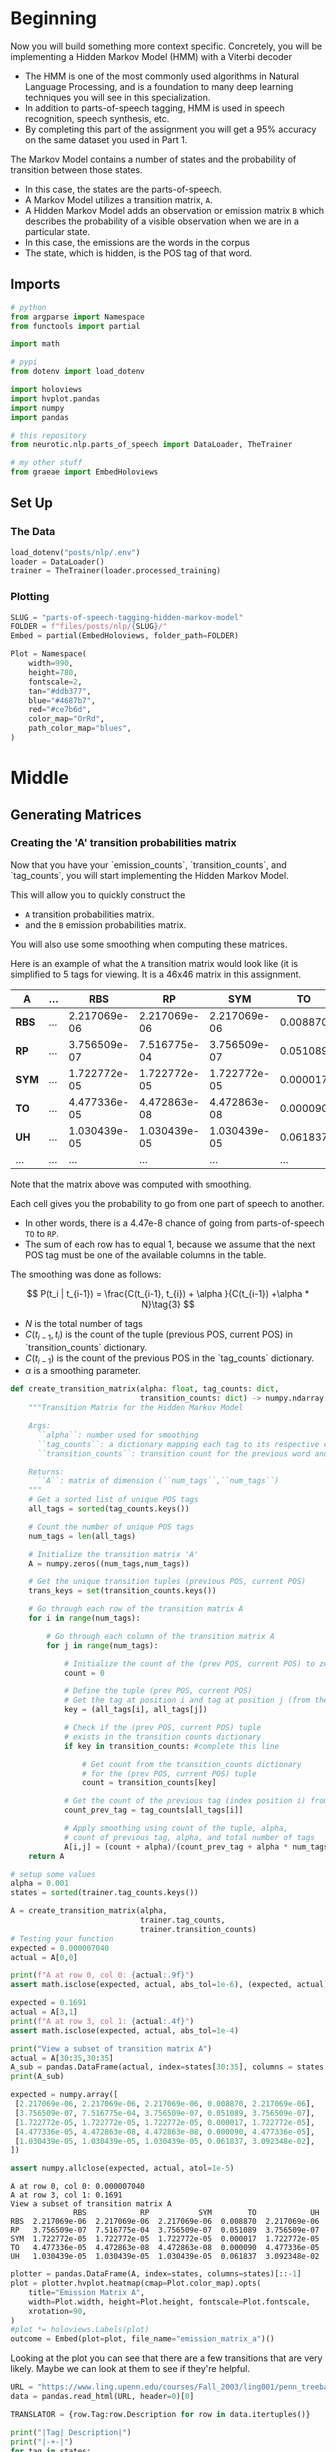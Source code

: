 #+BEGIN_COMMENT
.. title: Parts-of-Speech Tagging: Hidden Markov Model
.. slug: parts-of-speech-tagging-hidden-markov-model
.. date: 2020-11-19 17:26:36 UTC-08:00
.. tags: nlp,pos tagging,hidden markov model
.. category: NLP
.. link: 
.. description: Implementing the Hidden Markov Model for Part-of-Speech tagging.
.. type: text
.. has_math: True
#+END_COMMENT
#+OPTIONS: ^:{}
#+TOC: headlines 3

#+PROPERTY: header-args :session ~/.local/share/jupyter/runtime/kernel-23fb4ecd-1033-420a-9820-93ad6f6de951-ssh.json

#+BEGIN_SRC python :results none :exports none
%load_ext autoreload
%autoreload 2
#+END_SRC
* Beginning
Now you will build something more context specific. Concretely, you will be implementing a Hidden Markov Model (HMM) with a Viterbi decoder
- The HMM is one of the most commonly used algorithms in Natural Language Processing, and is a foundation to many deep learning techniques you will see in this specialization. 
- In addition to parts-of-speech tagging, HMM is used in speech recognition, speech synthesis, etc. 
- By completing this part of the assignment you will get a 95% accuracy on the same dataset you used in Part 1.

The Markov Model contains a number of states and the probability of transition between those states. 
- In this case, the states are the parts-of-speech. 
- A Markov Model utilizes a transition matrix, =A=. 
- A Hidden Markov Model adds an observation or emission matrix =B= which describes the probability of a visible observation when we are in a particular state. 
- In this case, the emissions are the words in the corpus
- The state, which is hidden, is the POS tag of that word.
  
** Imports
#+begin_src python :results none
# python
from argparse import Namespace
from functools import partial

import math

# pypi
from dotenv import load_dotenv

import holoviews
import hvplot.pandas
import numpy
import pandas

# this repository
from neurotic.nlp.parts_of_speech import DataLoader, TheTrainer

# my other stuff
from graeae import EmbedHoloviews
#+end_src
** Set Up
*** The Data
#+begin_src python :results none
load_dotenv("posts/nlp/.env")
loader = DataLoader()
trainer = TheTrainer(loader.processed_training)
#+end_src
*** Plotting
#+begin_src python :results none
SLUG = "parts-of-speech-tagging-hidden-markov-model"
FOLDER = f"files/posts/nlp/{SLUG}/" 
Embed = partial(EmbedHoloviews, folder_path=FOLDER)

Plot = Namespace(
    width=990,
    height=780,
    fontscale=2,
    tan="#ddb377",
    blue="#4687b7",
    red="#ce7b6d",
    color_map="OrRd",
    path_color_map="blues",
)
#+end_src    
* Middle
** Generating Matrices
*** Creating the 'A' transition probabilities matrix
 Now that you have your `emission_counts`, `transition_counts`, and `tag_counts`, you will start implementing the Hidden Markov Model. 

 This will allow you to quickly construct the 
 - =A= transition probabilities matrix.
 - and the =B= emission probabilities matrix. 

 You will also use some smoothing when computing these matrices. 

 Here is an example of what the =A= transition matrix would look like (it is simplified to 5 tags for viewing. It is a 46x46 matrix in this assignment.


 | **A**   | ... |          RBS |           RP |          SYM |       TO |           UH | ... |
 |---------+-----+--------------+--------------+--------------+----------+--------------+-----|
 | **RBS** | ... | 2.217069e-06 | 2.217069e-06 | 2.217069e-06 | 0.008870 | 2.217069e-06 | ... |
 | **RP**  | ... | 3.756509e-07 | 7.516775e-04 | 3.756509e-07 | 0.051089 | 3.756509e-07 | ... |
 | **SYM** | ... | 1.722772e-05 | 1.722772e-05 | 1.722772e-05 | 0.000017 | 1.722772e-05 | ... |
 | **TO**  | ... | 4.477336e-05 | 4.472863e-08 | 4.472863e-08 | 0.000090 | 4.477336e-05 | ... |
 | **UH**  | ... | 1.030439e-05 | 1.030439e-05 | 1.030439e-05 | 0.061837 | 3.092348e-02 | ... |
 | ...     | ... |          ... |          ... |          ... |      ... |          ... | ... |

 Note that the matrix above was computed with smoothing. 

 Each cell gives you the probability to go from one part of speech to another. 
 - In other words, there is a 4.47e-8 chance of going from parts-of-speech =TO= to =RP=. 
 - The sum of each row has to equal 1, because we assume that the next POS tag must be one of the available columns in the table.

 The smoothing was done as follows: 

\[
 P(t_i | t_{i-1}) = \frac{C(t_{i-1}, t_{i}) + \alpha }{C(t_{i-1}) +\alpha * N}\tag{3}
\]


 - \(N\) is the total number of tags
 - \(C(t_{i-1}, t_{i})\) is the count of the tuple (previous POS, current POS) in `transition_counts` dictionary.
 - \(C(t_{i-1})\) is the count of the previous POS in the `tag_counts` dictionary.
 - \(\alpha\) is a smoothing parameter.

#+begin_src python :results none
def create_transition_matrix(alpha: float, tag_counts: dict,
                             transition_counts: dict) -> numpy.ndarray:
    """Transition Matrix for the Hidden Markov Model

    Args: 
      ``alpha``: number used for smoothing
      ``tag_counts``: a dictionary mapping each tag to its respective count
      ``transition_counts``: transition count for the previous word and tag

    Returns:
      ``A``: matrix of dimension (``num_tags``,``num_tags``)
    """
    # Get a sorted list of unique POS tags
    all_tags = sorted(tag_counts.keys())
    
    # Count the number of unique POS tags
    num_tags = len(all_tags)
    
    # Initialize the transition matrix 'A'
    A = numpy.zeros((num_tags,num_tags))
    
    # Get the unique transition tuples (previous POS, current POS)
    trans_keys = set(transition_counts.keys())

    # Go through each row of the transition matrix A
    for i in range(num_tags):
        
        # Go through each column of the transition matrix A
        for j in range(num_tags):

            # Initialize the count of the (prev POS, current POS) to zero
            count = 0
        
            # Define the tuple (prev POS, current POS)
            # Get the tag at position i and tag at position j (from the all_tags list)
            key = (all_tags[i], all_tags[j])

            # Check if the (prev POS, current POS) tuple 
            # exists in the transition counts dictionary
            if key in transition_counts: #complete this line
                
                # Get count from the transition_counts dictionary 
                # for the (prev POS, current POS) tuple
                count = transition_counts[key]
                
            # Get the count of the previous tag (index position i) from tag_counts
            count_prev_tag = tag_counts[all_tags[i]]
            
            # Apply smoothing using count of the tuple, alpha, 
            # count of previous tag, alpha, and total number of tags
            A[i,j] = (count + alpha)/(count_prev_tag + alpha * num_tags)
    return A
#+end_src

#+begin_src python :results output :exports both
# setup some values
alpha = 0.001
states = sorted(trainer.tag_counts.keys())

A = create_transition_matrix(alpha,
                             trainer.tag_counts,
                             trainer.transition_counts)
# Testing your function
expected = 0.000007040
actual = A[0,0]

print(f"A at row 0, col 0: {actual:.9f}")
assert math.isclose(expected, actual, abs_tol=1e-6), (expected, actual)

expected = 0.1691
actual = A[3,1]
print(f"A at row 3, col 1: {actual:.4f}")
assert math.isclose(expected, actual, abs_tol=1e-4)

print("View a subset of transition matrix A")
actual = A[30:35,30:35]
A_sub = pandas.DataFrame(actual, index=states[30:35], columns = states[30:35] )
print(A_sub)

expected = numpy.array([
 [2.217069e-06, 2.217069e-06, 2.217069e-06, 0.008870, 2.217069e-06],
 [3.756509e-07, 7.516775e-04, 3.756509e-07, 0.051089, 3.756509e-07],
 [1.722772e-05, 1.722772e-05, 1.722772e-05, 0.000017, 1.722772e-05],
 [4.477336e-05, 4.472863e-08, 4.472863e-08, 0.000090, 4.477336e-05],
 [1.030439e-05, 1.030439e-05, 1.030439e-05, 0.061837, 3.092348e-02],
])

assert numpy.allclose(expected, actual, atol=1e-5)
#+end_src

#+RESULTS:
: A at row 0, col 0: 0.000007040
: A at row 3, col 1: 0.1691
: View a subset of transition matrix A
:               RBS            RP           SYM        TO            UH
: RBS  2.217069e-06  2.217069e-06  2.217069e-06  0.008870  2.217069e-06
: RP   3.756509e-07  7.516775e-04  3.756509e-07  0.051089  3.756509e-07
: SYM  1.722772e-05  1.722772e-05  1.722772e-05  0.000017  1.722772e-05
: TO   4.477336e-05  4.472863e-08  4.472863e-08  0.000090  4.477336e-05
: UH   1.030439e-05  1.030439e-05  1.030439e-05  0.061837  3.092348e-02

#+begin_src python :results none
plotter = pandas.DataFrame(A, index=states, columns=states)[::-1]
plot = plotter.hvplot.heatmap(cmap=Plot.color_map).opts(
    title="Emission Matrix A",
    width=Plot.width, height=Plot.height, fontscale=Plot.fontscale,
    xrotation=90,
)
#plot *= holoviews.Labels(plot)
outcome = Embed(plot=plot, file_name="emission_matrix_a")()
#+end_src

#+begin_src python :results output html :exports output
print(outcome)
#+end_src

#+RESULTS:
#+begin_export html
<object type="text/html" data="emission_matrix_a.html" style="width:100%" height=800>
  <p>Figure Missing</p>
</object>
#+end_export

Looking at the plot you can see that there are a few transitions that are very likely. Maybe we can look at them to see if they're helpful.

#+begin_src python :results none
URL = "https://www.ling.upenn.edu/courses/Fall_2003/ling001/penn_treebank_pos.html"
data = pandas.read_html(URL, header=0)[0]

TRANSLATOR = {row.Tag:row.Description for row in data.itertuples()}
#+end_src

#+begin_src python :results output :exports both
print("|Tag| Description|")
print("|-+-|")
for tag in states:
    print(f"|{tag}|{TRANSLATOR.get(tag, 'unknown')}|")
#+end_src

#+RESULTS:
| Tag  | Description                              |
|------+------------------------------------------|
| #    | unknown                                  |
| $    | unknown                                  |
| ''   | unknown                                  |
| (    | unknown                                  |
| )    | unknown                                  |
| ,    | unknown                                  |
|------+------------------------------------------|
| .    | unknown                                  |
| :    | unknown                                  |
| CC   | Coordinating conjunction                 |
| CD   | Cardinal number                          |
| DT   | Determiner                               |
| EX   | Existential there                        |
| FW   | Foreign word                             |
| IN   | Preposition or subordinating conjunction |
| JJ   | Adjective                                |
| JJR  | Adjective, comparative                   |
| JJS  | Adjective, superlative                   |
| LS   | List item marker                         |
| MD   | Modal                                    |
| NN   | Noun, singular or mass                   |
| NNP  | Proper noun, singular                    |
| NNPS | Proper noun, plural                      |
| NNS  | Noun, plural                             |
| PDT  | Predeterminer                            |
| POS  | Possessive ending                        |
| PRP  | Personal pronoun                         |
| PRP$ | Possessive pronoun                       |
| RB   | Adverb                                   |
| RBR  | Adverb, comparative                      |
| RBS  | Adverb, superlative                      |
| RP   | Particle                                 |
| SYM  | Symbol                                   |
| TO   | to                                       |
| UH   | Interjection                             |
| VB   | Verb, base form                          |
| VBD  | Verb, past tense                         |
| VBG  | Verb, gerund or present participle       |
| VBN  | Verb, past participle                    |
| VBP  | Verb, non-3rd person singular present    |
| VBZ  | Verb, 3rd person singular present        |
| WDT  | Wh-determiner                            |
| WP   | Wh-pronoun                               |
| WP$  | Possessive wh-pronoun                    |
| WRB  | Wh-adverb                                |
| ``   | unknown                                  |

The highest probabilities are at the bottom of the table (the red blocks) where it show that there's a 99% probability that a =$= or a =#= will be followed by a Cardinal Number, which seems to make sense, especially since the original source was the Wall Street Journal, and you might expect there to be references to dollars. The next highest probability is that a /Predeterminer/ will be followed by a /Determiner/, which makes sense based on the names, although I have no idea what those things are. And then the notion that a =.= will be followed by a =--s---= (a period will be followed by the start of a new statement). So, at least for the most common cases it looks fairly intuitive.
** Create the 'B' emission probabilities matrix

 Now you will create the =B= transition matrix which computes the emission probability. 

 You will use smoothing as defined below: 

\[
P(w_i | t_i) = \frac{C(t_i, word_i)+ \alpha}{C(t_{i}) +\alpha * N}
\]

 - \(C(t_i, word_i)\) is the number of times\$word_i\) was associated with \(tag_i\) in the training data (stored in =emission_counts= dictionary).
 - \(C(t_i)\) is the number of times \(tag_i\) was in the training data (stored in =tag_counts= dictionary).
 - \(N\) is the number of words in the vocabulary
 - \(\alpha\) is a smoothing parameter. 

 The matrix =B= is of dimension (num_tags, N), where num_tags is the number of possible parts-of-speech tags. 

 Here is an example of the matrix, only a subset of tags and words are shown: 

 | **B**   | ... |              725 |         adroitly |        engineers |         promoted |          synergy | ... |
 |---------+-----+------------------+------------------+------------------+------------------+------------------+-----|
 |         | ... | **8.201296e-05** |     2.732854e-08 |     2.732854e-08 |     2.732854e-08 |     2.732854e-08 | ... |
 | **NN**  | ... |     7.521128e-09 |     7.521128e-09 |     7.521128e-09 |     7.521128e-09 | **2.257091e-05** | ... |
 | **NNS** | ... |     1.670013e-08 |     1.670013e-08 | **4.676203e-04** |     1.670013e-08 |     1.670013e-08 | ... |
 | **VB**  | ... |     3.779036e-08 |     3.779036e-08 |     3.779036e-08 |     3.779036e-08 |     3.779036e-08 | ... |
 | **RB**  | ... |     3.226454e-08 | **6.456135e-05** |     3.226454e-08 |     3.226454e-08 |     3.226454e-08 | ... |
 | **RP**  | ... |     3.723317e-07 |     3.723317e-07 |     3.723317e-07 | **3.723317e-07** |     3.723317e-07 | ... |
 | ...     | ... |              ... |              ... |              ... |              ... |              ... | ... |
 
 We're now going to implement the =create_emission_matrix= that computes the =B= emission probabilities matrix. Your function takes in \(\alpha\), the smoothing parameter, =tag_counts=, which is a dictionary mapping each tag to its respective count, the =emission_counts= dictionary where the keys are (tag, word) and the values are the counts. Your task is to output a matrix that computes equation 4 for each cell in matrix =B=. 

*** Create Emission Matrix
#+begin_src python :results none
def create_emission_matrix(alpha: float,
                           tag_counts: dict,
                           emission_counts: dict,
                           vocab: dict) -> numpy.ndarray:
    """Create Matrix B

    Args: 
        ``alpha``: tuning parameter used in smoothing 
        ``tag_counts``: a dictionary mapping each tag to its respective count
        ``emission_counts``: a dictionary where the keys are (tag, word) and the values are the counts
        ``vocab``: a dictionary where keys are words in vocabulary and value is an index.
               within the function it'll be treated as a list
    Returns:
        ``B``: a matrix of dimension ``(num_tags, len(vocab))``
    """
    
    # get the number of POS tag
    num_tags = len(tag_counts)
    
    # Get a list of all POS tags
    all_tags = sorted(tag_counts.keys())
    
    # Get the total number of unique words in the vocabulary
    num_words = len(vocab)
    
    # Initialize the emission matrix B with places for
    # tags in the rows and words in the columns
    B = numpy.zeros((num_tags, num_words))
    
    # Get a set of all (POS, word) tuples 
    # from the keys of the emission_counts dictionary
    emis_keys = set(list(emission_counts.keys()))
    
    ### START CODE HERE (Replace instances of 'None' with your code) ###
    
    # Go through each row (POS tags)
    for i in range(num_tags): # complete this line
        
        # Go through each column (words)
        for j in range(num_words): # complete this line

            # Initialize the emission count for the (POS tag, word) to zero
            count = 0
                    
            # Define the (POS tag, word) tuple for this row and column
            key =  (all_tags[i], vocab[j])

            # check if the (POS tag, word) tuple exists as a key in emission counts
            if key in emission_counts: # complete this line
        
                # Get the count of (POS tag, word) from the emission_counts d
                count = emission_counts[key]
                
            # Get the count of the POS tag
            count_tag = tag_counts[all_tags[i]]
                
            # Apply smoothing and store the smoothed value 
            # into the emission matrix B for this row and column
            B[i,j] = (count + alpha)/(count_tag + alpha * num_words)

    ### END CODE HERE ###
    return B
#+end_src

#+begin_src python :results output :exports both
# creating your emission probability matrix. this takes a few minutes to run.
vocab = loader.vocabulary
B = create_emission_matrix(alpha,
                           trainer.tag_counts,
                           trainer.emission_counts,
                           list(vocab))

actual = B[0,0]
expected = 0.000006032
print(f"View Matrix position at row 0, column 0: {actual:.9f}")
assert math.isclose(actual, expected, abs_tol=1e-6)

actual = B[3,1]
expected = 0.000000720
print(f"View Matrix position at row 3, column 1: {actual:.9f}")
assert math.isclose(actual, expected, abs_tol=1e-7)

# Try viewing emissions for a few words in a sample dataframe
cidx  = ['725','adroitly','engineers', 'promoted', 'synergy']

# Get the integer ID for each word
cols = [vocab[a] for a in cidx]

# Choose POS tags to show in a sample dataframe
rvals =['CD','NN','NNS', 'VB','RB','RP']

# For each POS tag, get the row number from the 'states' list
rows = [states.index(a) for a in rvals]

# Get the emissions for the sample of words, and the sample of POS tags
actual = B[numpy.ix_(rows,cols)]
B_sub = pandas.DataFrame(actual, index=rvals, columns = cidx )
print(B_sub)
expected = ([
 [8.201296e-05, 2.732854e-08, 2.732854e-08, 2.732854e-08, 2.732854e-08],
 [7.521128e-09, 7.521128e-09, 7.521128e-09, 7.521128e-09, 2.257091e-05],
 [1.670013e-08, 1.670013e-08, 4.676203e-04, 1.670013e-08, 1.670013e-08],
 [3.779036e-08, 3.779036e-08, 3.779036e-08, 3.779036e-08, 3.779036e-08],
 [3.226454e-08, 6.456135e-05, 3.226454e-08, 3.226454e-08, 3.226454e-08],
 [3.723317e-07, 3.723317e-07, 3.723317e-07, 3.723317e-07, 3.723317e-07],
])

assert numpy.allclose(expected, actual, atol=1e-5)
 #+end_src

 #+RESULTS:
 : View Matrix position at row 0, column 0: 0.000006032
 : View Matrix position at row 3, column 1: 0.000000720
 :               725      adroitly     engineers      promoted       synergy
 : CD   8.201296e-05  2.732854e-08  2.732854e-08  2.732854e-08  2.732854e-08
 : NN   7.521128e-09  7.521128e-09  7.521128e-09  7.521128e-09  2.257091e-05
 : NNS  1.670013e-08  1.670013e-08  4.676203e-04  1.670013e-08  1.670013e-08
 : VB   3.779036e-08  3.779036e-08  3.779036e-08  3.779036e-08  3.779036e-08
 : RB   3.226454e-08  6.456135e-05  3.226454e-08  3.226454e-08  3.226454e-08
 : RP   3.723317e-07  3.723317e-07  3.723317e-07  3.723317e-07  3.723317e-07


#+begin_src python :results none
plotter = B_sub[::-1]
plot = plotter.hvplot.heatmap(cmap=Plot.color_map).opts(
    title="Emission Matrix B",
    width=Plot.width, height=Plot.height, fontscale=Plot.fontscale,
    xrotation=90,
)
outcome = Embed(plot=plot, file_name="emission_matrix_b")()
#+end_src

#+begin_src python :results output html :exports output
print(outcome)
#+end_src

#+RESULTS:
#+begin_export html
<object type="text/html" data="emission_matrix_b.html" style="width:100%" height=800>
  <p>Figure Missing</p>
</object>
#+end_export

There's 23,777 words in the vocabulary so I'm not plotting the whole thing.

* End
** Bundle It Up
#+begin_src python :tangle ../../neurotic/nlp/parts_of_speech/matrices.py
<<imports>>

<<matrices>>

    <<tags>>

    <<tag-count>>

    <<word-count>>

    <<transition>>

    <<emission>>
#+end_src
*** The Imports
#+begin_src python :noweb-ref imports
# pypi
import attr
import numpy
#+end_src
*** The Matrices
#+begin_src python :noweb-ref matrices
@attr.s(auto_attribs=True)
class Matrices:
    """The matrices for the hidden markov model

    Args:
     ``transition_counts``: dictionary of counts of adjacent POS tags
     ``emission_counts``: dictionary of (word, POS) counts
     ``tag_counts``: dictionary of POS tag-counts
     ``words``: list of words in the vocabulary
     ``alpha``: The smoothing value
    """
    transition_counts: dict
    emission_counts: dict
    tag_counts: dict
    # all the lists have to be sorted for the matrices to match
    words: list=attr.ib(converter=sorted)
    alpha: float=0.001
    _tags: list=None
    _tag_count: int=None
    _word_count: int=None
    _transition: numpy.ndarray=None
    _emission: numpy.ndarray=None
#+end_src
*** The Tags
#+begin_src python :noweb-ref tags
@property
def tags(self) -> list:
    """Sorted list of the POS tags"""
    if self._tags is None:
        self._tags = sorted(self.tag_counts)
    return self._tags
#+end_src
*** The Tag Count
#+begin_src python :noweb-ref tag-count
@property
def tag_count(self) -> int:
    """Number of tags"""
    if self._tag_count is None:
        self._tag_count = len(self.tags)
    return self._tag_count
#+end_src
*** The Word Count
#+begin_src python :noweb-ref word-count
@property
def word_count(self) -> int:
    """Number of words in the vocabulary"""
    if self._word_count is None:
        self._word_count = len(self.words)
    return self._word_count
#+end_src    
*** The Transition Matrix
#+begin_src python :noweb-ref transition
@property
def transition(self) -> numpy.ndarray:
    """The Transition Matrix"""
    if self._transition is None:
        self._transition = numpy.zeros((self.tag_count, self.tag_count))
        for row in range(self.tag_count):
            for column in range(self.tag_count):
                key = (self.tags[row], self.tags[column])
                count = self.transition_counts[key] if key in self.transition_counts else 0
                previous_tag_count = self.tag_counts[self.tags[row]]
                self._transition[row, column] = (
                    (count + self.alpha)
                    /(previous_tag_count + self.alpha * self.tag_count))
    return self._transition
#+end_src
*** The Emission Matrix
#+begin_src python :noweb-ref emission
@property
def emission(self) -> numpy.ndarray:
    """The Emission Matrix"""
    if self._emission is None:
        self._emission = numpy.zeros((self.tag_count, self.word_count))
        for row in range(self.tag_count):
            for column in range(self.word_count):
                key = (self.tags[row], self.words[column])
                emission_count = self.emission_counts[key] if key in self.emission_counts else 0
                tag_count = self.tag_counts[self.tags[row]]
                self._emission[row, column] = (
                    (emission_count + self.alpha)
                    /(tag_count + self.alpha * self.word_count)                
                )
    return self._emission
#+end_src
** Test It Out
#+begin_src python :results none
from neurotic.nlp.parts_of_speech.matrices import Matrices
load_dotenv("posts/nlp/.env")
loader = DataLoader()
trainer = TheTrainer(loader.processed_training)

matrices = Matrices(transition_counts=trainer.transition_counts,
                    emission_counts=trainer.emission_counts,
                    tag_counts=trainer.tag_counts,
                    words=loader.vocabulary_words,
                    alpha=0.001)
#+end_src
*** The Transition Matrix
#+begin_src python :results output :exports both
transition = matrices.transition
expected = 0.000007040
actual = transition_matrix[0,0]

print(f"Transition Matrix at row 0, col 0: {actual:.9f}")
assert math.isclose(expected, actual, abs_tol=1e-6), (expected, actual)

expected = 0.1691
actual = transition_matrix[3,1]
print(f"Transition Matrix at row 3, col 1: {actual:.4f}")
assert math.isclose(expected, actual, abs_tol=1e-4)

print("View a subset of the transition matrix")
actual = transition_matrix[30:35,30:35]
A_sub = pandas.DataFrame(actual, index=states[30:35], columns = states[30:35] )
print(A_sub)

expected = numpy.array([
 [2.217069e-06, 2.217069e-06, 2.217069e-06, 0.008870, 2.217069e-06],
 [3.756509e-07, 7.516775e-04, 3.756509e-07, 0.051089, 3.756509e-07],
 [1.722772e-05, 1.722772e-05, 1.722772e-05, 0.000017, 1.722772e-05],
 [4.477336e-05, 4.472863e-08, 4.472863e-08, 0.000090, 4.477336e-05],
 [1.030439e-05, 1.030439e-05, 1.030439e-05, 0.061837, 3.092348e-02],
])

assert numpy.allclose(expected, actual, atol=1e-5)
#+end_src

#+RESULTS:
: Transition Matrix at row 0, col 0: 0.000007040
: Transition Matrix at row 3, col 1: 0.1691
: View a subset of the transition matrix
:               RBS            RP           SYM        TO            UH
: RBS  2.217069e-06  2.217069e-06  2.217069e-06  0.008870  2.217069e-06
: RP   3.756509e-07  7.516775e-04  3.756509e-07  0.051089  3.756509e-07
: SYM  1.722772e-05  1.722772e-05  1.722772e-05  0.000017  1.722772e-05
: TO   4.477336e-05  4.472863e-08  4.472863e-08  0.000090  4.477336e-05
: UH   1.030439e-05  1.030439e-05  1.030439e-05  0.061837  3.092348e-02
*** The Emission Matrix
#+begin_src python :results output :exports both
matrices = Matrices(transition_counts=trainer.transition_counts,
                    emission_counts=trainer.emission_counts,
                    words=loader.vocabulary_words,
                    tag_counts=trainer.tag_counts,
                    alpha=0.001)
emission = matrices.emission

actual = emission[0,0]
expected = 0.000006032
print(f"Emission Matrix position at row 0, column 0: {actual:.9f}")
assert math.isclose(actual, expected, abs_tol=1e-6)

actual = emission[3,1]
expected = 0.000000720
print(f"Emission Matrix position at row 3, column 1: {actual:.9f}")
assert math.isclose(actual, expected, abs_tol=1e-7)

# Try viewing emissions for a few words in a sample dataframe
columns  = ['725','adroitly','engineers', 'promoted', 'synergy']

# Get the integer ID for each word
column_ids = [loader.vocabulary[column] for column in columns]

# Choose POS tags to show in a sample dataframe
rows =['CD','NN','NNS', 'VB','RB','RP']

# For each POS tag, get the row number from the 'states' list
row_numbers = [matrices.tags.index(a) for a in rows]

# Get the emissions for the sample of words, and the sample of POS tags
actual = emission[numpy.ix_(row_numbers,column_ids)]
B_sub = pandas.DataFrame(actual, index=rows, columns = columns)
print(B_sub)
expected = ([
 [8.201296e-05, 2.732854e-08, 2.732854e-08, 2.732854e-08, 2.732854e-08],
 [7.521128e-09, 7.521128e-09, 7.521128e-09, 7.521128e-09, 2.257091e-05],
 [1.670013e-08, 1.670013e-08, 4.676203e-04, 1.670013e-08, 1.670013e-08],
 [3.779036e-08, 3.779036e-08, 3.779036e-08, 3.779036e-08, 3.779036e-08],
 [3.226454e-08, 6.456135e-05, 3.226454e-08, 3.226454e-08, 3.226454e-08],
 [3.723317e-07, 3.723317e-07, 3.723317e-07, 3.723317e-07, 3.723317e-07],
])

assert numpy.allclose(expected, actual, atol=1e-5)
#+end_src

#+RESULTS:
: Emission Matrix position at row 0, column 0: 0.000006032
: Emission Matrix position at row 3, column 1: 0.000000720
:               725      adroitly     engineers      promoted       synergy
: CD   8.201296e-05  2.732854e-08  2.732854e-08  2.732854e-08  2.732854e-08
: NN   7.521128e-09  7.521128e-09  7.521128e-09  7.521128e-09  2.257091e-05
: NNS  1.670013e-08  1.670013e-08  4.676203e-04  1.670013e-08  1.670013e-08
: VB   3.779036e-08  3.779036e-08  3.779036e-08  3.779036e-08  3.779036e-08
: RB   3.226454e-08  6.456135e-05  3.226454e-08  3.226454e-08  3.226454e-08
: RP   3.723317e-07  3.723317e-07  3.723317e-07  3.723317e-07  3.723317e-07

**Note:** I was getting the wrong values because I switched to the =DataLoader.vocabulary_words= list, which isn't sorted (because I was trying to follow the example). The =vocabulary= is sorted, but it's a dict so then you have to convert it to a list... in the future just sort everything.
